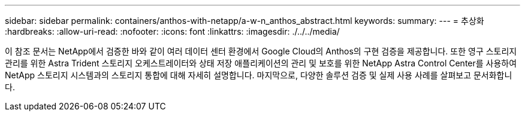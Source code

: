 ---
sidebar: sidebar 
permalink: containers/anthos-with-netapp/a-w-n_anthos_abstract.html 
keywords:  
summary:  
---
= 추상화
:hardbreaks:
:allow-uri-read: 
:nofooter: 
:icons: font
:linkattrs: 
:imagesdir: ./../../media/


이 참조 문서는 NetApp에서 검증한 바와 같이 여러 데이터 센터 환경에서 Google Cloud의 Anthos의 구현 검증을 제공합니다. 또한 영구 스토리지 관리를 위한 Astra Trident 스토리지 오케스트레이터와 상태 저장 애플리케이션의 관리 및 보호를 위한 NetApp Astra Control Center를 사용하여 NetApp 스토리지 시스템과의 스토리지 통합에 대해 자세히 설명합니다. 마지막으로, 다양한 솔루션 검증 및 실제 사용 사례를 살펴보고 문서화합니다.
